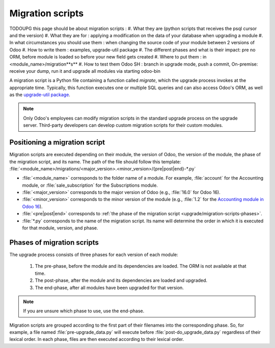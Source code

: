 .. _upgrade/migration-scripts:

=================
Migration scripts
=================

TODOUPG this page should be about migration scripts :
#. What they are (python scripts that receives the psql cursor and the version)
#. What they are for : applying a modification on the data of your database when upgrading a module
#. In what circumstances you should use them : when changing the source code of your module between
2 versions of Odoo
#. How to write them : examples, upgrade-util package
#. The different phases and what is their impact: pre no ORM, before module is loaded so before
your new field gets created
#. Where to put them : in <module_name>/migration**s**
#. How to test them Odoo SH : branch in upgrade mode, push a commit, On-premise: receive your
dump, run it and upgrade all modules via starting odoo-bin

A migration script is a Python file containing a function called `migrate`, which the upgrade
process invokes at the appropriate time. Typically, this function executes one or multiple SQL
queries and can also access Odoo's ORM, as well as the `upgrade-util package
<https://github.com/odoo/upgrade-util/>`__.

.. example::
   Between Odoo 15 and Odoo 16, the `sale.subscription` model was merged into the `sale.order` model
   in the standard code of Odoo. This change required the development of standard migration scripts
   to transfer rows from the `sale_subscription` PSQL table to the `sale_order` table, ensuring no
   data is lost. Then, once the standard data has been migrated, the table `sale_subscription` gets
   removed by another standard migration script.

.. seealso::
   `DjangoProject.com documentation: Migrations
   <https://docs.djangoproject.com/en/4.2/topics/migrations/>`_

.. spoiler:: Two migration scripts: adding "!" at the end of partners' names

   .. code-block:: python

      import logging

      _logger = logging.getLogger(__name__)


      def migrate(cr, version):
          cr.execute(
              """
              UPDATE res_partner
              SET name = name || '!'
              """
          )
          _logger.info("Updated %s partners", cr.rowcount)

   .. code-block:: python

      import logging
      from odoo.upgrade import util

      _logger = logging.getLogger(__name__)


      def migrate(cr, version):
          env = util.env(cr)

          partners = env["res.partner"].search([])
          for partner in partners:
              partner.name += "!"

          _logger.info("Updated %s partners", len(partners))

.. spoiler:: Migration script: fixing a Studio view

   .. code-block:: python

      import logging
      from odoo.upgrade import util

      _logger = logging.getLogger(__name__)


      def migrate(cr, version):
          with util.edit_view(cr, "studio_customization.odoo_studio_project__e2f15f1a-2bdb-4003-a36e-ed731a1b9fae") as arch:
              node = arch.xpath("""//xpath[@expr="//group[field[@name='activity_summary']]"]""")[0]
              node.attrib["expr"] = "//field[@name='activity_summary']"

.. note::
   Only Odoo's employees can modify migration scripts in the standard upgrade process on the upgrade
   server. Third-party developers can develop custom migration scripts for their custom modules.

Positioning a migration script
------------------------------

Migration scripts are executed depending on their module, the version of Odoo, the version of the
module, the phase of the migration script, and its name. The path of the file should follow this
template: :file:`<module_name>/migrations/<major_version>.<minor_version>/{pre|post|end}-*.py`

- :file:`<module_name>` corresponds to the folder name of a module. For example, :file:`account` for
  the Accounting module, or :file:`sale_subscription` for the Subscriptions module.
- :file:`<major_version>` corresponds to the major version of Odoo (e.g., :file:`16.0` for Odoo 16).
- :file:`<minor_version>` corresponds to the minor version of the module (e.g., :file:`1.2` for the
  `Accounting module in Odoo 16 <https://github.com/odoo/odoo/blob/c8a738610778d110734ca5b9b9cfe8723f70f8ce/addons/account/__manifest__.py#L5C17-L5C22>`_).
- :file:`<pre|post|end>` corresponds to :ref:`the phase of the migration script
  <upgrade/migration-scripts-phases>`.
- :file:`*.py` corresponds to the name of the migration script. Its name will determine the order in
  which it is executed for that module, version, and phase.

.. _upgrade/migration-scripts-phases:

Phases of migration scripts
---------------------------

The upgrade process consists of three phases for each version of each module:

  #. The pre-phase, before the module and its dependencies are loaded. The ORM is not available at
     that time.
  #. The post-phase, after the module and its dependencies are loaded and upgraded.
  #. The end-phase, after all modules have been upgraded for that version.

.. note::
   If you are unsure which phase to use, use the end-phase.

Migration scripts are grouped according to the first part of their filenames into the corresponding
phase. So, for example, a file named :file:`pre-upgrade_data.py` will execute before
:file:`post-do_upgrade_data.py` regardless of their lexical order. In each phase, files are then
executed according to their lexical order.

.. spoiler:: Execution order of example scripts for one module in one version

   - :file:`pre-zzz.py`
   - :file:`pre-~do_something.py`
   - :file:`post--testing.py`
   - :file:`post-01-zzz.py`
   - :file:`post-migrate.py`
   - :file:`post-other_module.py`
   - :file:`post-~migrate.py`
   - :file:`end--migrate.py`
   - :file:`end-01-migrate.py`
   - :file:`end-aaa.py`
   - :file:`end-~migrate.py`